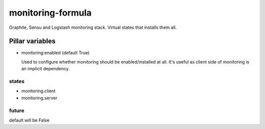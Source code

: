 monitoring-formula
==================

Graphite, Sensu and Logstash monitoring stack.
Virtual states that installs them all.

Pillar variables
~~~~~~~~~~~~~~~~

- monitoring:enabled (default True)

  Used to configure whether monitoring should be enabled/installed at all.
  It's useful as client side of monitoring is an implicit dependency.


states
------

- monitoring.client
- monitoring.server


future
------

default will be False

